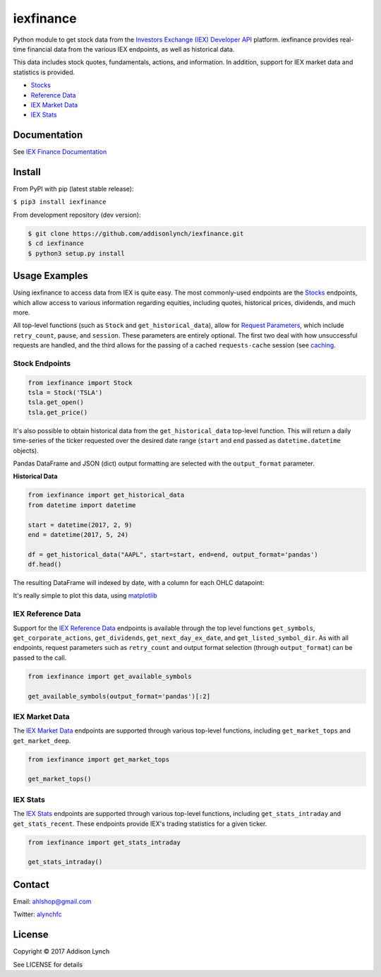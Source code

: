 iexfinance
===============

.. image:: https://travis-ci.org/addisonlynch/iexfinance.svg?branch=master
    :target: https://travis-ci.org/addisonlynch/iexfinance

.. image:: https://codecov.io/gh/addisonlynch/iexfinance/branch/master/graphs/badge.svg?branch=master
	:target: https://codecov.io/gh/addisonlynch/iexfinance

.. image:: https://badge.fury.io/py/iexfinance.svg
    :target: https://badge.fury.io/py/iexfinance

.. image:: https://img.shields.io/badge/License-Apache%202.0-blue.svg
    :target: https://opensource.org/licenses/Apache-2.0


Python module to get stock data from the 
`Investors Exchange (IEX) <https://iextrading.com/>`__ 
`Developer API <https://iextrading.com/developer/>`__
platform. iexfinance provides real-time financial data from the various IEX
endpoints, as well as historical data.

This data includes stock quotes, fundamentals, actions, and information. In
addition, support for IEX market data and statistics is provided.

- `Stocks <https://iextrading.com/developer/docs/#stocks>`__
- `Reference Data <https://iextrading.com/developer/docs/#reference-data>`__
- `IEX Market Data <https://iextrading.com/developer/docs/#iex-market-data>`__
- `IEX Stats <https://iextrading.com/developer/docs/#iex-stats>`__

Documentation
-------------

See `IEX Finance
Documentation <https://addisonlynch.github.io/iexfinance/index.html#Documentation>`__

Install
-------

From PyPI with pip (latest stable release):

``$ pip3 install iexfinance``

From development repository (dev version):

.. code:: bash

     $ git clone https://github.com/addisonlynch/iexfinance.git  
     $ cd iexfinance  
     $ python3 setup.py install  

Usage Examples
--------------


Using iexfinance to access data from IEX is quite easy. The most commonly-used
endpoints are the `Stocks <https://iextrading.com/developer/docs/#stocks>`__
endpoints, which allow access to various information regarding equities,
including quotes, historical prices, dividends, and much more. 

All top-level functions (such as ``Stock`` and ``get_historical_data``), allow
for `Request Parameters
<https://addisonlynch.github.io/usage.html#parameters>`__, which
include ``retry_count``, ``pause``, and ``session``. These parameters are
entirely optional. The first two deal with how unsuccessful requests are
handled, and the third allows for the passing of a cached ``requests-cache``
session (see `caching
<https://addisonlynch.github.io/iexfinance/caching.html>`__.

Stock Endpoints
^^^^^^^^^^^^^^^

.. code:: python

    from iexfinance import Stock
    tsla = Stock('TSLA')
    tsla.get_open()
    tsla.get_price()

It's also possible to obtain historical data from the ``get_historical_data``
top-level function. This will return a daily time-series of the ticker
requested over the desired date range (``start`` and ``end`` passed as
``datetime.datetime`` objects).

Pandas DataFrame and JSON (dict) output formatting are selected with the
``output_format`` parameter.

**Historical Data**

.. code:: python
	
	from iexfinance import get_historical_data
	from datetime import datetime

	start = datetime(2017, 2, 9)
	end = datetime(2017, 5, 24)

	df = get_historical_data("AAPL", start=start, end=end, output_format='pandas')
	df.head()

The resulting DataFrame will indexed by date, with a column for each OHLC
datapoint:

.. image:: /docs/source/images/dfdailyaapl.jpg

It's really simple to plot this data, using `matplotlib
<https://matplotlib.org/>`__

.. image:: /docs/source/images/plotdailyaapl.jpg

IEX Reference Data
^^^^^^^^^^^^^^^^^^

Support for the `IEX Reference Data
<https://iextrading.com/developer/docs/#reference-data>`__ endpoints is
available through the top level functions ``get_symbols``,
``get_corporate_actions``, ``get_dividends``, ``get_next_day_ex_date``, and
``get_listed_symbol_dir``. As with all endpoints, request parameters such as
``retry_count`` and output format selection (through ``output_format``) can be
passed to the call.

.. code:: python

	from iexfinance import get_available_symbols

	get_available_symbols(output_format='pandas')[:2]


IEX Market Data
^^^^^^^^^^^^^^^

The `IEX Market Data
<https://iextrading.com/developer/docs/#iex-market-data>`__ endpoints are
supported through various top-level functions, including ``get_market_tops``
and ``get_market_deep``. 

.. code:: python

	from iexfinance import get_market_tops

	get_market_tops()



IEX Stats
^^^^^^^^^

The `IEX Stats
<https://iextrading.com/developer/docs/#iex-stats>`__ endpoints are
supported through various top-level functions, including ``get_stats_intraday``
and ``get_stats_recent``. These endpoints provide IEX's trading statistics for
a given ticker.

.. code:: python

	from iexfinance import get_stats_intraday

	get_stats_intraday()



Contact
-------

Email: `ahlshop@gmail.com <ahlshop@gmail.com>`__

Twitter: `alynchfc <https://www.twitter.com/alynchfc>`__

License
-------

Copyright © 2017 Addison Lynch

See LICENSE for details
